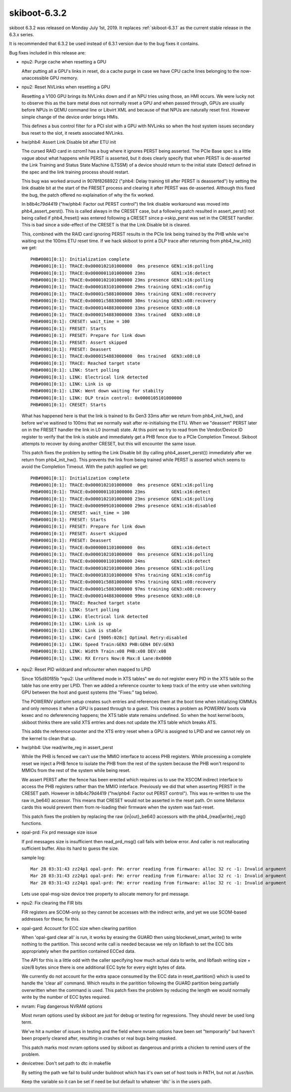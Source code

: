 .. _skiboot-6.3.2:

==============
skiboot-6.3.2
==============

skiboot 6.3.2 was released on Monday July 1st, 2019. It replaces
:ref:`skiboot-6.3.1` as the current stable release in the 6.3.x series.

It is recommended that 6.3.2 be used instead of 6.3.1 version due to the
bug fixes it contains.

Bug fixes included in this release are:

- npu2: Purge cache when resetting a GPU

  After putting all a GPU's links in reset, do a cache purge in case we
  have CPU cache lines belonging to the now-unaccessible GPU memory.

- npu2: Reset NVLinks when resetting a GPU

  Resetting a V100 GPU brings its NVLinks down and if an NPU tries using
  those, an HMI occurs. We were lucky not to observe this as the bare metal
  does not normally reset a GPU and when passed through, GPUs are usually
  before NPUs in QEMU command line or Libvirt XML and because of that NPUs
  are naturally reset first. However simple change of the device order
  brings HMIs.

  This defines a bus control filter for a PCI slot with a GPU with NVLinks
  so when the host system issues secondary bus reset to the slot, it resets
  associated NVLinks.

- hw/phb4: Assert Link Disable bit after ETU init

  The cursed RAID card in ozrom1 has a bug where it ignores PERST being
  asserted. The PCIe Base spec is a little vague about what happens
  while PERST is asserted, but it does clearly specify that when
  PERST is de-asserted the Link Training and Status State Machine
  (LTSSM) of a device should return to the initial state (Detect)
  defined in the spec and the link training process should restart.

  This bug was worked around in 9078f8268922 ("phb4: Delay training till
  after PERST is deasserted") by setting the link disable bit at the
  start of the FRESET process and clearing it after PERST was
  de-asserted. Although this fixed the bug, the patch offered no
  explaination of why the fix worked.

  In b8b4c79d4419 ("hw/phb4: Factor out PERST control") the link disable
  workaround was moved into phb4_assert_perst(). This is called
  always in the CRESET case, but a following patch resulted in
  assert_perst() not being called if phb4_freset() was entered following a
  CRESET since p->skip_perst was set in the CRESET handler. This is bad
  since a side-effect of the CRESET is that the Link Disable bit is
  cleared.

  This, combined with the RAID card ignoring PERST results in the PCIe
  link being trained by the PHB while we're waiting out the 100ms
  ETU reset time. If we hack skiboot to print a DLP trace after returning
  from phb4_hw_init() we get: ::

   PHB#0001[0:1]: Initialization complete
   PHB#0001[0:1]: TRACE:0x0000102101000000  0ms presence GEN1:x16:polling
   PHB#0001[0:1]: TRACE:0x0000001101000000 23ms          GEN1:x16:detect
   PHB#0001[0:1]: TRACE:0x0000102101000000 23ms presence GEN1:x16:polling
   PHB#0001[0:1]: TRACE:0x0000183101000000 29ms training GEN1:x16:config
   PHB#0001[0:1]: TRACE:0x00001c5881000000 30ms training GEN1:x08:recovery
   PHB#0001[0:1]: TRACE:0x00001c5883000000 30ms training GEN3:x08:recovery
   PHB#0001[0:1]: TRACE:0x0000144883000000 33ms presence GEN3:x08:L0
   PHB#0001[0:1]: TRACE:0x0000154883000000 33ms trained  GEN3:x08:L0
   PHB#0001[0:1]: CRESET: wait_time = 100
   PHB#0001[0:1]: FRESET: Starts
   PHB#0001[0:1]: FRESET: Prepare for link down
   PHB#0001[0:1]: FRESET: Assert skipped
   PHB#0001[0:1]: FRESET: Deassert
   PHB#0001[0:1]: TRACE:0x0000154883000000  0ms trained  GEN3:x08:L0
   PHB#0001[0:1]: TRACE: Reached target state
   PHB#0001[0:1]: LINK: Start polling
   PHB#0001[0:1]: LINK: Electrical link detected
   PHB#0001[0:1]: LINK: Link is up
   PHB#0001[0:1]: LINK: Went down waiting for stabilty
   PHB#0001[0:1]: LINK: DLP train control: 0x0000105101000000
   PHB#0001[0:1]: CRESET: Starts

  What has happened here is that the link is trained to 8x Gen3 33ms after
  we return from phb4_init_hw(), and before we've waitined to 100ms
  that we normally wait after re-initialising the ETU. When we "deassert"
  PERST later on in the FRESET handler the link in L0 (normal) state. At
  this point we try to read from the Vendor/Device ID register to verify
  that the link is stable and immediately get a PHB fence due to a PCIe
  Completion Timeout. Skiboot attempts to recover by doing another CRESET,
  but this will encounter the same issue.

  This patch fixes the problem by setting the Link Disable bit (by calling
  phb4_assert_perst()) immediately after we return from phb4_init_hw().
  This prevents the link from being trained while PERST is asserted which
  seems to avoid the Completion Timeout. With the patch applied we get: ::

   PHB#0001[0:1]: Initialization complete
   PHB#0001[0:1]: TRACE:0x0000102101000000  0ms presence GEN1:x16:polling
   PHB#0001[0:1]: TRACE:0x0000001101000000 23ms          GEN1:x16:detect
   PHB#0001[0:1]: TRACE:0x0000102101000000 23ms presence GEN1:x16:polling
   PHB#0001[0:1]: TRACE:0x0000909101000000 29ms presence GEN1:x16:disabled
   PHB#0001[0:1]: CRESET: wait_time = 100
   PHB#0001[0:1]: FRESET: Starts
   PHB#0001[0:1]: FRESET: Prepare for link down
   PHB#0001[0:1]: FRESET: Assert skipped
   PHB#0001[0:1]: FRESET: Deassert
   PHB#0001[0:1]: TRACE:0x0000001101000000  0ms          GEN1:x16:detect
   PHB#0001[0:1]: TRACE:0x0000102101000000  0ms presence GEN1:x16:polling
   PHB#0001[0:1]: TRACE:0x0000001101000000 24ms          GEN1:x16:detect
   PHB#0001[0:1]: TRACE:0x0000102101000000 36ms presence GEN1:x16:polling
   PHB#0001[0:1]: TRACE:0x0000183101000000 97ms training GEN1:x16:config
   PHB#0001[0:1]: TRACE:0x00001c5881000000 97ms training GEN1:x08:recovery
   PHB#0001[0:1]: TRACE:0x00001c5883000000 97ms training GEN3:x08:recovery
   PHB#0001[0:1]: TRACE:0x0000144883000000 99ms presence GEN3:x08:L0
   PHB#0001[0:1]: TRACE: Reached target state
   PHB#0001[0:1]: LINK: Start polling
   PHB#0001[0:1]: LINK: Electrical link detected
   PHB#0001[0:1]: LINK: Link is up
   PHB#0001[0:1]: LINK: Link is stable
   PHB#0001[0:1]: LINK: Card [9005:028c] Optimal Retry:disabled
   PHB#0001[0:1]: LINK: Speed Train:GEN3 PHB:GEN4 DEV:GEN3
   PHB#0001[0:1]: LINK: Width Train:x08 PHB:x08 DEV:x08
   PHB#0001[0:1]: LINK: RX Errors Now:0 Max:8 Lane:0x0000

- npu2: Reset PID wildcard and refcounter when mapped to LPID

  Since 105d80f85b "npu2: Use unfiltered mode in XTS tables" we do not
  register every PID in the XTS table so the table has one entry per LPID.
  Then we added a reference counter to keep track of the entry use when
  switching GPU between the host and guest systems (the "Fixes:" tag below).

  The POWERNV platform setup creates such entries and references them
  at the boot time when initializing IOMMUs and only removes it when
  a GPU is passed through to a guest. This creates a problem as POWERNV
  boots via kexec and no defererencing happens; the XTS table state remains
  undefined. So when the host kernel boots, skiboot thinks there are valid
  XTS entries and does not update the XTS table which breaks ATS.

  This adds the reference counter and the XTS entry reset when a GPU is
  assigned to LPID and we cannot rely on the kernel to clean that up.

- hw/phb4: Use read/write_reg in assert_perst

  While the PHB is fenced we can't use the MMIO interface to access PHB
  registers. While processing a complete reset we inject a PHB fence to
  isolate the PHB from the rest of the system because the PHB won't
  respond to MMIOs from the rest of the system while being reset.

  We assert PERST after the fence has been erected which requires us to
  use the XSCOM indirect interface to access the PHB registers rather than
  the MMIO interface. Previously we did that when asserting PERST in the
  CRESET path. However in b8b4c79d4419 ("hw/phb4: Factor out PERST
  control"). This was re-written to use the raw in_be64() accessor. This
  means that CRESET would not be asserted in the reset path. On some
  Mellanox cards this would prevent them from re-loading their firmware
  when the system was fast-reset.

  This patch fixes the problem by replacing the raw {in|out}_be64()
  accessors with the phb4_{read|write}_reg() functions.

- opal-prd: Fix prd message size issue

  If prd messages size is insufficient then read_prd_msg() call fails with
  below error. And caller is not reallocating sufficient buffer. Also its
  hard to guess the size.

  sample log::

    Mar 28 03:31:43 zz24p1 opal-prd: FW: error reading from firmware: alloc 32 rc -1: Invalid argument
    Mar 28 03:31:43 zz24p1 opal-prd: FW: error reading from firmware: alloc 32 rc -1: Invalid argument
    Mar 28 03:31:43 zz24p1 opal-prd: FW: error reading from firmware: alloc 32 rc -1: Invalid argument

  Lets use opal-msg-size device tree property to allocate memory
  for prd message.

- npu2: Fix clearing the FIR bits

  FIR registers are SCOM-only so they cannot be accesses with the indirect
  write, and yet we use SCOM-based addresses for these; fix this.

- opal-gard: Account for ECC size when clearing partition

  When 'opal-gard clear all' is run, it works by erasing the GUARD then
  using blockevel_smart_write() to write nothing to the partition. This
  second write call is needed because we rely on libflash to set the ECC
  bits appropriately when the partition contained ECCed data.

  The API for this is a little odd with the caller specifying how much
  actual data to write, and libflash writing size + size/8 bytes
  since there is one additional ECC byte for every eight bytes of data.

  We currently do not account for the extra space consumed by the ECC data
  in reset_partition() which is used to handle the 'clear all' command.
  Which results in the paritition following the GUARD partition being
  partially overwritten when the command is used. This patch fixes the
  problem by reducing the length we would normally write by the number
  of ECC bytes required.

- nvram: Flag dangerous NVRAM options

  Most nvram options used by skiboot are just for debug or testing for
  regressions. They should never be used long term.

  We've hit a number of issues in testing and the field where nvram
  options have been set "temporarily" but haven't been properly cleared
  after, resulting in crashes or real bugs being masked.

  This patch marks most nvram options used by skiboot as dangerous and
  prints a chicken to remind users of the problem.

- devicetree: Don't set path to dtc in makefile

  By setting the path we fail to build under buildroot which has it's own
  set of host tools in PATH, but not at /usr/bin.

  Keep the variable so it can be set if need be but default to whatever
  'dtc' is in the users path.
